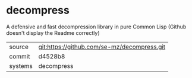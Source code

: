 * decompress

A defensive and fast decompression library in pure Common Lisp (Github doesn't display the Readme correctly)

|---------+-------------------------------------------|
| source  | git:https://github.com/se-mz/decompress.git   |
| commit  | d4528b8  |
| systems | decompress |
|---------+-------------------------------------------|

